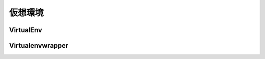 
仮想環境
=================


.. jinja::

   {{ content.load('/install/why_virtualenv.rst').html }}



VirtualEnv
--------------------

.. jinja::

   {{ content.load('/install/virtualenv_unix.rst').html }}


.. target:: virtualenvwrapper

Virtualenvwrapper
--------------------


.. jinja::

   {{ content.load('/install/virtualenvwrapper.rst').html }}


